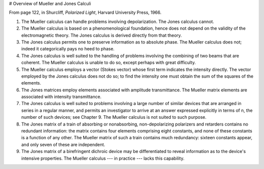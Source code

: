 # Overview of Mueller and Jones Calculi

From page 122, in Shurcliff, *Polarized Light*, Harvard University Press, 1966.

1. The Mueller calculus can handle problems involving depolarization. The Jones calculus cannot.

2. The Mueller calculus is based on a phenomenological foundation, hence does not depend on the validity of the electromagnetic theory. The Jones calculus is derived directly from that theory.

3. The Jones calculus permits one to preserve information as to absolute phase. The Mueller calculus does not; indeed it categorically pays no heed to phase.

4. The Jones calculus is well suited to the handling of problems involving the combining of two beams that are coherent. The Mueller calculus is unable to do so, except perhaps with great difficulty.

5. The Mueller calculus employs a vector (Stokes vector) whose first term indicates the intensity directly. The vector employed by the Jones calculus does not do so; to find the intensity one must obtain the sum of the squares of the elements.

6. The Jones matrices employ elements associated with amplitude transmittance. The Mueller matrix elements are associated with intensity transmittance.

7. The Jones calculus is well suited to problems involving a large number of similar devices that are arranged in series in a regular manner, and permits an investigator to arrive at an answer expressed explicitly in terms of n, the number of such devices; see Chapter 9. The Mueller calculus is not suited to such purpose.

8. The Jones matrix of a train of absorbing or nonabsorbing, non-depolarizing polarizers and retarders contains no redundant information: the matrix contains four elements comprising eight constants, and none of these constants is a function of any other. The Mueller matrix of such a train contains much redundancy: sixteen constants appear, and only seven of these are independent.

9. The Jones matrix of a birefringent dichroic device may be differentiated to reveal information as to the device's intensive properties. The Mueller calculus --- in practice --- lacks this capability.

